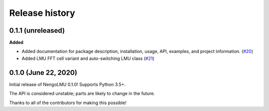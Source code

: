 ***************
Release history
***************

.. Changelog entries should follow this format:

   version (release date)
   ======================

   **section**

   - One-line description of change (link to Github issue/PR)

.. Changes should be organized in one of several sections:

   - Added
   - Changed
   - Deprecated
   - Removed
   - Fixed

0.1.1 (unreleased)
==================

**Added**

- Added documentation for package description, installation, usage, API, examples,
  and project information. (`#20 <https://github.com/abr/lmu/pull/20>`__)
- Added LMU FFT cell variant and auto-switching LMU class
  (`#21 <https://github.com/abr/lmu/pull/21>`__)

0.1.0 (June 22, 2020)
=====================

Initial release of NengoLMU 0.1.0! Supports Python 3.5+.

The API is considered unstable; parts are likely to change in the future.

Thanks to all of the contributors for making this possible!

